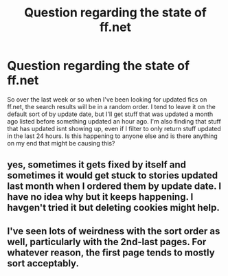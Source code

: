 #+TITLE: Question regarding the state of ff.net

* Question regarding the state of ff.net
:PROPERTIES:
:Author: -_-ThatGuy-_-
:Score: 9
:DateUnix: 1598055464.0
:DateShort: 2020-Aug-22
:FlairText: Misc
:END:
So over the last week or so when I've been looking for updated fics on ff.net, the search results will be in a random order. I tend to leave it on the default sort of by update date, but I'll get stuff that was updated a month ago listed before something updated an hour ago. I'm also finding that stuff that has updated isnt showing up, even if I filter to only return stuff updated in the last 24 hours. Is this happening to anyone else and is there anything on my end that might be causing this?


** yes, sometimes it gets fixed by itself and sometimes it would get stuck to stories updated last month when I ordered them by update date. I have no idea why but it keeps happening. I havgen't tried it but deleting cookies might help.
:PROPERTIES:
:Author: angelusblanc
:Score: 6
:DateUnix: 1598055683.0
:DateShort: 2020-Aug-22
:END:


** I've seen lots of weirdness with the sort order as well, particularly with the 2nd-last pages. For whatever reason, the first page tends to mostly sort acceptably.
:PROPERTIES:
:Author: lschierer
:Score: 2
:DateUnix: 1598069048.0
:DateShort: 2020-Aug-22
:END:
